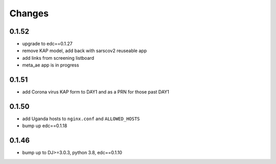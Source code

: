 Changes
=======

0.1.52
------
- upgrade to edc==0.1.27
- remove KAP model, add back with sarscov2 reuseable app
- add links from screening listboard
- meta_ae app is in progress

0.1.51
------
- add Corona virus KAP form to DAY1 and as a PRN for those past DAY1

0.1.50
------
- add Uganda hosts to ``nginx.conf`` and ``ALLOWED_HOSTS``
- bump up edc==0.1.18

0.1.46
------
- bump up to DJ>=3.0.3, python 3.8, edc==0.1.10

